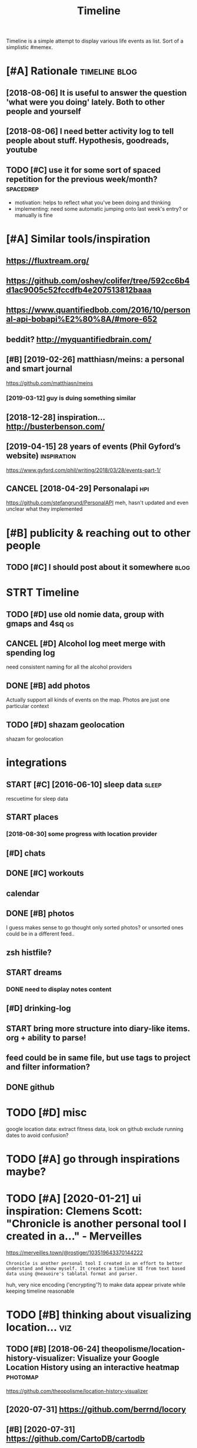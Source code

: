 #+TITLE: Timeline
#+filetags: timeline

Timeline is a simple attempt to display various life events as list. Sort of a simplistic #memex.

* [#A] Rationale                                              :timeline:blog:
:PROPERTIES:
:ID:       rtnl
:END:
** [2018-08-06] It is useful to answer the question 'what were you doing' lately. Both to other people and yourself
:PROPERTIES:
:ID:       mntssfltnswrthqstnwhtwrydngltlybthtthrpplndyrslf
:END:

** [2018-08-06] I need better activity log to tell people about stuff. Hypothesis, goodreads, youtube
:PROPERTIES:
:ID:       mnndbttrctvtylgttllpplbtstffhypthssgdrdsytb
:END:

** TODO [#C] use it for some sort of spaced repetition for the previous week/month? :spacedrep:
:PROPERTIES:
:CREATED:  [2018-10-02]
:ID:       stfrsmsrtfspcdrpttnfrthprvswkmnth
:END:
- motivation: helps to reflect what you've been doing and thinking
- implementing: need some automatic jumping onto last week's entry? or manually is fine


* [#A] Similar tools/inspiration
:PROPERTIES:
:ID:       smlrtlsnsprtn
:END:
** https://fluxtream.org/
:PROPERTIES:
:ID:       sflxtrmrg
:END:
** https://github.com/oshev/colifer/tree/592cc6b4d1ac9005c52fccdfb4e207513812baaa
:PROPERTIES:
:ID:       sgthbcmshvclfrtrccbdccfccdfbb
:END:
** https://www.quantifiedbob.com/2016/10/personal-api-bobapi%E2%80%8A/#more-652
:PROPERTIES:
:ID:       swwwqntfdbbcmprsnlpbbpmr
:END:
** beddit? http://myquantifiedbrain.com/
:PROPERTIES:
:ID:       bddtmyqntfdbrncm
:END:
** [#B] [2019-02-26] matthiasn/meins: a personal and smart journal
:PROPERTIES:
:ID:       tmtthsnmnsprsnlndsmrtjrnl
:END:
https://github.com/matthiasn/meins
*** [2019-03-12] guy is duing something similar
:PROPERTIES:
:ID:       tgysdngsmthngsmlr
:END:
** [2018-12-28] inspiration... http://busterbenson.com/
:PROPERTIES:
:ID:       frnsprtnbstrbnsncm
:END:

** [2019-04-15] 28 years of events (Phil Gyford’s website)      :inspiration:
:PROPERTIES:
:ID:       mnyrsfvntsphlgyfrdswbst
:END:
https://www.gyford.com/phil/writing/2018/03/28/events-part-1/
** CANCEL [2018-04-29] Personalapi                                      :hpi:
:PROPERTIES:
:ID:       snprsnlp
:END:
https://github.com/stefangrund/PersonalAPI
meh, hasn't updated and even unclear what they implemented


* [#B] publicity & reaching out to other people
:PROPERTIES:
:ID:       pblctyrchngttthrppl
:END:
** TODO [#C] I should post about it somewhere                          :blog:
:PROPERTIES:
:ID:       shldpstbttsmwhr
:END:

* STRT Timeline
:PROPERTIES:
:ID:       tmln
:END:
** TODO [#D] use old nomie data, group with gmaps and 4sq                :qs:
:PROPERTIES:
:ID:       sldnmdtgrpwthgmpsndsq
:END:
:PROPERTIES:
CREATED: [2018-01-16]
:END:

** CANCEL [#D] Alcohol log meet merge with spending log
:PROPERTIES:
:CREATED:  [2018-01-19]
:ID:       lchllgmtmrgwthspndnglg
:END:
need consistent naming for all the alcohol providers

** DONE [#B] add photos
:PROPERTIES:
:CREATED:  [2018-04-26]
:ID:       ddphts
:END:
Actually support all kinds of events on the map. Photos are just one particular context

** TODO [#D] shazam geolocation
:PROPERTIES:
:ID:       shzmglctn
:END:
shazam for geolocation

* integrations
:PROPERTIES:
:ID:       ntgrtns
:END:
** START [#C] [2016-06-10]  sleep data                                :sleep:
:PROPERTIES:
:ID:       frslpdt
:END:
rescuetime for sleep data
** START places
:PROPERTIES:
:ID:       plcs
:END:
*** [2018-08-30] some progress with location provider
:PROPERTIES:
:ID:       thsmprgrsswthlctnprvdr
:END:
** [#D] chats
:PROPERTIES:
:ID:       chts
:END:
** DONE [#C] workouts
:PROPERTIES:
:ID:       wrkts
:END:
** calendar
:PROPERTIES:
:ID:       clndr
:END:
** DONE [#B] photos
:PROPERTIES:
:ID:       phts
:END:
I guess makes sense to go thought only sorted photos? or unsorted ones could be in a different feed..
** zsh histfile?
:PROPERTIES:
:ID:       zshhstfl
:END:
** START dreams
:PROPERTIES:
:ID:       drms
:END:
*** DONE need to display notes content
:PROPERTIES:
:ID:       ndtdsplyntscntnt
:END:
** [#D] drinking-log
:PROPERTIES:
:ID:       drnknglg
:END:
** START bring more structure into diary-like items. org + ability to parse!
:PROPERTIES:
:ID:       brngmrstrctrntdrylktmsrgbltytprs
:END:
** feed could be in same file, but use tags to project and filter information?
:PROPERTIES:
:ID:       fdcldbnsmflbtstgstprjctndfltrnfrmtn
:END:
** DONE github
:PROPERTIES:
:ID:       gthb
:END:
* TODO [#D] misc
:PROPERTIES:
:ID:       msc
:END:
google location data: extract fitness data, look on github
exclude running dates to avoid confusion?

* TODO [#A] go through inspirations maybe?
:PROPERTIES:
:CREATED:  [2019-04-04]
:ID:       gthrghnsprtnsmyb
:END:

* TODO [#A] [2020-01-21] ui inspiration: Clemens Scott: "Chronicle is another personal tool I created in a…" - Merveilles
:PROPERTIES:
:ID:       tnsprtnclmnsscttchrnclsnthrprsnltlcrtdnmrvlls
:END:
https://merveilles.town/@rostiger/103519643370144222
: Chronicle is another personal tool I created in an effort to better understand and know myself. It creates a timeline UI from text based data using @neauoire's tablatal format and parser.

huh, very nice encoding ('encrypting'?) to make data appear private while keeping timeline reasonable
* TODO [#B] thinking about visualizing location...                      :viz:
:PROPERTIES:
:ID:       thnkngbtvslznglctn
:END:
** TODO [#B] [2018-06-24] theopolisme/location-history-visualizer: Visualize your Google Location History using an interactive heatmap :photomap:
:PROPERTIES:
:ID:       snthplsmlctnhstryvslzrvslgllctnhstrysngnntrctvhtmp
:END:
https://github.com/theopolisme/location-history-visualizer
** [2020-07-31] https://github.com/berrnd/locory
:PROPERTIES:
:ID:       frsgthbcmbrrndlcry
:END:
** [#B] [2020-07-31] https://github.com/CartoDB/cartodb
:PROPERTIES:
:ID:       frsgthbcmcrtdbcrtdb
:END:
** [2020-07-31] https://github.com/OpenGeoscience/geojs
:PROPERTIES:
:ID:       frsgthbcmpngscncgjs
:END:

* TODO [#B] need different layers or something. e.g. display location/music/rescuetime in parallel
:PROPERTIES:
:CREATED:  [2018-10-01]
:ID:       nddffrntlyrsrsmthnggdsplylctnmscrsctmnprlll
:END:
* START [#B] add promnesia as source                              :promnesia:
:PROPERTIES:
:CREATED:  [2018-10-02]
:ID:       ddprmnsssrc
:END:
** [2019-04-04] need to be careful so I don't overlap with existing timeline entries
:PROPERTIES:
:ID:       thndtbcrflsdntvrlpwthxstngtmlnntrs
:END:
* TODO [#B] hmm, for location maybe I should use something custom? Even sort of offline is fine, upload coordinates when you are charging or wifi connected?
:PROPERTIES:
:CREATED:  [2018-10-05]
:ID:       hmmfrlctnmybshldssmthngcsrdntswhnyrchrgngrwfcnnctd
:END:
** TODO open source location tracker                               :location:
:PROPERTIES:
:CREATED:  [2018-10-13]
:ID:       pnsrclctntrckr
:END:
then I could disable the google one. I'd own the data and be able to receive it continuously
* TODO [#B] Mark events as public?                                  :privacy:
:PROPERTIES:
:CREATED:  [2018-10-16]
:ID:       mrkvntsspblc
:END:
** TODO maybe, for that would be useful to have a backend?
:PROPERTIES:
:ID:       mybfrthtwldbsflthvbcknd
:END:
** [2019-04-03] hm. maybe instead, separate public timeline (which won't have workouts for instance) and private one?
:PROPERTIES:
:ID:       wdhmmybnstdsprtpblctmlnwhhwnthvwrktsfrnstncndprvtn
:END:

* TODO [#B] treat commits with same message and date as same? At least visual indication that they are 'merged'
:PROPERTIES:
:CREATED:  [2019-07-04]
:ID:       trtcmmtswthsmmssgnddtssmtlstvslndctnthtthyrmrgd
:END:
* TODO [#B] [2019-08-22] Pagination strategies with PouchDB           :infra:
:PROPERTIES:
:ID:       thpgntnstrtgswthpchdb
:END:
https://pouchdb.com/2014/04/14/pagination-strategies-with-pouchdb.html

* TODO [#B] https://merveilles.town/@rostiger/103519643370144222 very nice dynamic timeline for the UI!! :inspiration:
:PROPERTIES:
:CREATED:  [2020-01-21]
:ID:       smrvllstwnrstgrvryncdynmctmlnfrth
:END:

* [#B] [2020-02-10] mholt/timeliner: All your digital life on a single timeline, stored locally
:PROPERTIES:
:ID:       mnmhlttmlnrllyrdgtllfnsngltmlnstrdlclly
:END:
https://github.com/mholt/timeliner
* [#B] [2019-12-02] Ask HN: What's is the state of the art of lifelogging? | Hacker News :lifelogging:
:PROPERTIES:
:ID:       mnskhnwhtssthsttfthrtflflggnghckrnws
:END:
https://news.ycombinator.com/item?id=21268588
: Where can I find more about the state-of-the-art in lifelogging, self tracking, quantified self, activity detection,
* TODO [#B] [2020-05-08] [[https://news.ycombinator.com/item?id=23101869#23113061][Show HN: Interface for all digital aspects of my life | Hacker News]] :hpi:
:PROPERTIES:
:ID:       frsnwsycmbntrcmtmdshwhnntfrlldgtlspctsfmylfhckrnws
:END:
: Kudos - this looks like a great project and is fully usable now.
: I have a similar project, DL, that's unfinished. Mine revolves around using a custom API in both Rust and REST to aggregate all my digital life events using ActivityStreams 2.0 and extensions to that, in a manner that is decentralized and ranked/categorized through machine learning. I am still working on it and releasing it Open Source is one of this year's goals.
: My motivation is that the amount of information I receive from Twitter,Mastodon,Facebook,Reddit,HN,various Stack exchanges,blog postings,etc. has gotten to the point where it's too easy to miss things.
: Jeremie Miller, one of the creators of XMPP, had something similar revolving around the Telehash protocol. As far as I can tell, that effort is discontinued, or at least no longer Open Source.
* TODO [#B] [2020-05-30] [[https://github.com/chr15m/ntpl][chr15m/ntpl: Python lib to modify & render HTML.]]
:PROPERTIES:
:ID:       stsgthbcmchrmntplchrmntplpythnlbtmdfyrndrhtml
:END:
* [#B] [2018-11-07] jasonrudolph/stratify: Rails + MongoDB app for building a consolidated timeline of your data from disparate sources (e.g., Twitter, GitHub, Foursquare, etc.)
:PROPERTIES:
:ID:       wdjsnrdlphstrtfyrlsmngdbpsprtsrcsgtwttrgthbfrsqrtc
:END:
https://github.com/jasonrudolph/stratify
* TODO [#B] highlight personal notes as some really distinctive colour
:PROPERTIES:
:CREATED:  [2019-12-31]
:ID:       hghlghtprsnlntsssmrllydstnctvclr
:END:
* START [#C] topcoder and codeforces stats
:PROPERTIES:
:CREATED:  [2019-02-02]
:ID:       tpcdrndcdfrcsstts
:END:
** [2019-04-04] http get https://api.topcoder.com/v3/members/karlicos/stats/history
:PROPERTIES:
:ID:       thgtsptpcdrcmvmmbrskrlcssttshstry
:END:
** [2019-04-04] http get 'https://codeforces.com/api/user.rating?handle=gerasimovd'
:PROPERTIES:
:ID:       thgtscdfrcscmpsrrtnghndlgrsmvd
:END:
http get 'https://codeforces.com/api/contest.list' | pp_json > contests-20190404.json
* START [#C] direct link to the org note (e.g. if I want to edit it)
:PROPERTIES:
:CREATED:  [2018-08-26]
:ID:       drctlnktthrgntgfwnttdtt
:END:
mimemacs?
TODO hmmm, is it even possible to match
I guess anchoring by datetime is gonna work.. although not very reliable

org-link-search-must-match-exact-headline.

so, use OPSQ file:whatever.org::text blah CLSQ

could implement in my org provider...

* TODO [#C] split by sleeps rather than calendar days?                :sleep:
:PROPERTIES:
:CREATED:  [2018-10-27]
:ID:       spltbyslpsrthrthnclndrdys
:END:
* START [#C] quite slow on android... maybe worth rendering separate timelines too..
:PROPERTIES:
:CREATED:  [2018-09-17]
:ID:       qtslwnndrdmybwrthrndrngsprttmlnst
:END:
ok, for now splitting by year is probably ok
* START [#C] Kindle notes should def be part of timeline                :hpi:
:PROPERTIES:
:CREATED:  [2018-08-29]
:ID:       kndlntsshlddfbprtftmln
:END:
I guess just use zim books directory for annotations??
maybe the org provider should support directories.
ok, needs fuzzy matching dates (e.g. Added on Thursday, May 31, 2018 2:04:36 AM)


* [#C] Try rewriting rules, if two entries match, error
:PROPERTIES:
:CREATED:  [2018-02-02]
:ID:       tryrwrtngrlsftwntrsmtchrrr
:END:

* TODO [#C] Matcher where date is available, compare directly
:PROPERTIES:
:CREATED:  [2018-02-02]
:ID:       mtchrwhrdtsvlblcmprdrctly
:END:

* [#C] button for quick add (capture) a memory from any event (add source reference or something too) :lifelogging:
:PROPERTIES:
:CREATED:  [2018-08-18]
:ID:       bttnfrqckddcptrmmryfrmnyvntddsrcrfrncrsmthngt
:END:
* TODO [#C] maybe, created org todos?
:PROPERTIES:
:CREATED:  [2018-08-27]
:ID:       mybcrtdrgtds
:END:

* START [#C] support notes without time? e.g. if we received date instead of datetime. or map to a certain time? ...
:PROPERTIES:
:CREATED:  [2018-08-30]
:ID:       spprtntswthttmgfwrcvddtnstdfdttmrmptcrtntm
:END:
* START [#C] hmm, could try mounting takeout zip? and remount when later available (maybe even inotify) https://bitbucket.org/agalanin/fuse-zip
:PROPERTIES:
:CREATED:  [2018-08-28]
:ID:       hmmcldtrymntngtktzpndrmntybvnntfysbtbcktrgglnnfszp
:END:
* [#C] jakubroztocil/geotagger: Geotag your photos from GPS-less cameras with your phone's location history data :photomap:
:PROPERTIES:
:ID:       jkbrztclgtggrgtgyrphtsfrmscmrswthyrphnslctnhstrydt
:END:
* TODO [#C] send error email about missing providers and that sort of major errors. maybe occasionally??
:PROPERTIES:
:CREATED:  [2018-09-13]
:ID:       sndrrrmlbtmssngprvdrsndthtsrtfmjrrrrsmybccsnlly
:END:
* TODO [#C] Mark cinema with tag and cinema visits specifically
:PROPERTIES:
:CREATED:  [2018-09-08]
:ID:       mrkcnmwthtgndcnmvstsspcfclly
:END:

* START [#C] feedly
:PROPERTIES:
:CREATED:  [2018-10-02]
:ID:       fdly
:END:
- State "START"      from "TODO"       [2019-04-17]
https://developer.feedly.com/v3/subscriptions/ -- that could def be useful
https://developer.feedly.com/v3/markers/#mark-one-or-multiple-articles-as-saved that too
** [2019-04-04] unclear from the API if it's possible to extract when something was read
:PROPERTIES:
:ID:       thnclrfrmthpftspssbltxtrctwhnsmthngwsrd
:END:
* START [#C] most important things are: geo location, coding commits/activity, meals eaten, exercise
:PROPERTIES:
:CREATED:  [2018-06-28]
:ID:       mstmprtntthngsrglctncdngcmmtsctvtymlstnxrcs
:END:

* TODO [#C] asign 'importance' (to tags, but maybe compute it based on keywords etc), then make text bold depending on importance?
:PROPERTIES:
:CREATED:  [2018-10-02]
:ID:       sgnmprtncttgsbtmybcmpttbscthnmktxtblddpndngnmprtnc
:END:
* TODO [#C] 'Saved' from google Takeout                         :takeout:hpi:
:PROPERTIES:
:CREATED:  [2018-10-06]
:ID:       svdfrmggltkt
:END:
* START [#C] Track reddit subscriptions. Wonder if they are somewhere historically in api?? :reddit:hpi:
:PROPERTIES:
:CREATED:  [2018-08-30]
:ID:       trckrddtsbscrptnswndrfthyrsmwhrhstrcllynp
:END:
* TODO [#C] programming contests, e.g. codeforces and topcoder
:PROPERTIES:
:CREATED:  [2018-10-22]
:ID:       prgrmmngcntstsgcdfrcsndtpcdr
:END:
* TODO [#C] tracking 'watch later' is quite useful...           :takeout:hpi:
:PROPERTIES:
:CREATED:  [2019-02-01]
:ID:       trckngwtchltrsqtsfl
:END:
* TODO [#C] memrise from backup                                         :hpi:
:PROPERTIES:
:CREATED:  [2019-02-10]
:ID:       mmrsfrmbckp
:END:
* TODO [#C] web cam in front of monitor so I could see when I'm paying attention to the monitor? :lifelogging:
:PROPERTIES:
:CREATED:  [2019-02-23]
:ID:       wbcmnfrntfmntrscldswhnmpyngttntntthmntr
:END:
* TODO [#C] old takeouts got some keep history                  :takeout:hpi:
:PROPERTIES:
:CREATED:  [2019-02-26]
:ID:       ldtktsgtsmkphstry
:END:
* TODO [#C] run against github backup, so commits provider doesn't get confused by missing ones?
:PROPERTIES:
:CREATED:  [2019-02-23]
:ID:       rngnstgthbbckpscmmtsprvdrdsntgtcnfsdbymssngns
:END:
* TODO [#C] actually MyActivity got A LOT of data               :takeout:hpi:
:PROPERTIES:
:CREATED:  [2019-02-26]
:ID:       ctllymyctvtygtltfdt
:END:
* START [#C] Split by quarters? Or find Android optimization tips
:PROPERTIES:
:CREATED:  [2019-04-03]
:ID:       spltbyqrtrsrfndndrdptmztntps
:END:
* TODO [#C] multiple dream tags??
:PROPERTIES:
:CREATED:  [2019-04-04]
:ID:       mltpldrmtgs
:END:
* TODO [#C] [2019-03-28] [[https://reddit.com/r/selfhosted/comments/b42all/timeliner_is_a_personal_data_aggregation_utility/][Timeliner is a personal data aggregation utility. It collects all your digital things from pretty much anywhere and stores them on your own computer, indexes them, and projects them onto a single, unified timeline.]] /r/selfhosted :inspiration:
:PROPERTIES:
:ID:       thsrddtcmrslfhstdcmmntsblsthmntsnglnfdtmlnrslfhstd
:END:

* TODO [#C] need plot for items for each provider so it's easy to track broken shit
:PROPERTIES:
:CREATED:  [2019-06-14]
:ID:       ndpltfrtmsfrchprvdrstssyttrckbrknsht
:END:
* TODO [#C] google assistant interactions from takeout          :takeout:hpi:
:PROPERTIES:
:CREATED:  [2019-06-11]
:ID:       gglssstntntrctnsfrmtkt
:END:

* TODO [#C] hmm. if I don't keep the entry before change, I don't get a reliable timestamp... :hpi:reddit:
:PROPERTIES:
:CREATED:  [2019-06-17]
:ID:       hmmfdntkpthntrybfrchngdntgtrlbltmstmp
:END:
* START [#C] trying to speed up static html
:PROPERTIES:
:CREATED:  [2019-07-06]
:ID:       tryngtspdpsttchtml
:END:
** [2019-07-06] so layout step takes about 6 seconds on my desktop
:PROPERTIES:
:ID:       stslytstptksbtscndsnmydsktp
:END:
disabling CSS didn't change anything
err, trying to remove tags made it twice as slow... wtf??
* [#C] [2019-04-19] How I Tracked a Year in Time and What It Meant - Minding the Borderlands :qs:inspiration:
:PROPERTIES:
:ID:       frhwtrckdyrntmndwhttmntmndngthbrdrlnds
:END:
http://www.markwk.com/2016/01/a-year-of-time-tracking-2015.html

* [#C] [2019-08-18] PouchDB, the JavaScript Database that Syncs!      :infra:
:PROPERTIES:
:ID:       snpchdbthjvscrptdtbsthtsyncs
:END:
https://pouchdb.com/
: The Database that Syncs!
: PouchDB is an open-source JavaScript database inspired by Apache CouchDB that is designed to run well within the browser.
: PouchDB was created to help web developers build applications that work as well offline as they do online.
: It enables applications to store data locally while offline, then synchronize it with CouchDB and compatible servers when the application is back online, keeping the user's data in sync no matter where they next login.
** START [2019-08-18] hmm. could use for timeline? If it keeps items in database, then I can just rely on it and implement pagination?
:PROPERTIES:
:ID:       snhmmcldsfrtmlnftkpstmsndhncnjstrlyntndmplmntpgntn
:END:
* TODO [#C] hmm maybe I want feedly logs in timeline and promnesia?     :hpi:
:PROPERTIES:
:ID:       hmmmybwntfdlylgsntmlnndprmns
:END:
* TODO [#C] make entry background dependent on time of day?
:PROPERTIES:
:CREATED:  [2019-07-15]
:ID:       mkntrybckgrnddpndntntmfdy
:END:
* TODO [#C] Better search, def need proper indexing...                :memex:
:PROPERTIES:
:CREATED:  [2019-08-21]
:ID:       bttrsrchdfndprprndxng
:END:

* START [#C] [2019-08-18] API Reference                               :infra:
:PROPERTIES:
:ID:       snprfrnc
:END:
https://pouchdb.com/api.html
: Notes: For pagination, options.limit and options.skip are also available, but the same performance concerns as in CouchDB apply. Use the startkey/endkey pattern instead.
* TODO [#C] bundle pouchdb with static timeline
:PROPERTIES:
:CREATED:  [2019-08-28]
:ID:       bndlpchdbwthsttctmln
:END:
* [#C] [2019-04-15] Describing events in code (Phil Gyford’s website)
:PROPERTIES:
:ID:       mndscrbngvntsncdphlgyfrdswbst
:END:
https://www.gyford.com/phil/writing/2018/03/28/events-part-2/
** [2019-08-09] about the model he uses for events, nothing too enlightening..
:PROPERTIES:
:ID:       frbtthmdlhssfrvntsnthngtnlghtnng
:END:

* TODO [#C] [2019-09-06] hood.ie intro                                :infra:
:PROPERTIES:
:ID:       frhdntr
:END:
http://hood.ie/intro/
: Welcome to Hoodie!
: Hoodie enables you to express yourself through technology by making web application development very fast, easy and accessible.
** TODO [#C] [2019-09-06] hood.ie intro
:PROPERTIES:
:ID:       frhdntr
:END:
http://hood.ie/intro/
: Hoodie is a noBackend technology — it's there for making the lives of frontend developers easier by abstracting away the backend and keeping you from worrying about backends. It gives you Dreamcode: a simple, easy-to-learn-and-implement frontend API built into it. Hoodie is also Offline First, which means that your app users’ data is stored locally by default so your Hoodie-based apps are accessible and usable anytime, independent from your users’ internet connection.
: 
: “What’s fun about programming? It’s problem solving, keeping in your head what’s actually going on in the machine, and being very, very accurate, because the machine does exactly what you tell it to do, even if it’s not what you meant.”
: — Mary Lee Berners-Lee

* TODO [#C] Gordon Bell and The Epic Quest to Digitalize Everything - Mark Koester :qs:
:PROPERTIES:
:CREATED:  [2019-10-03]
:ID:       grdnbllndthpcqsttdgtlzvrythngmrkkstr
:END:

http://www.markwk.com/most-digitalized-life-ever.html

Some highlights for the other attempt to build something similar to timeline

* TODO [#C] [2019-08-18] quangv/awesome-couchdb: CouchDB - curated meta resources & best practices list
:PROPERTIES:
:ID:       snqngvwsmcchdbcchdbcrtdmtrsrcsbstprctcslst
:END:
https://github.com/quangv/awesome-couchdb#readme

* TODO [#C] ui: https://merveilles.town/@rostiger/103534349279790297
:PROPERTIES:
:CREATED:  [2020-01-23]
:ID:       smrvllstwnrstgr
:END:

* TODO [#C] [2020-01-05] ejplatform/hyperpython: A small DSL to write HTML in Python. :python:html:
:PROPERTIES:
:ID:       snjpltfrmhyprpythnsmlldsltwrthtmlnpythn
:END:
https://github.com/ejplatform/hyperpython
: Hyperpython
: Hyperpython is a Python interpretation of Hyperscript. If you are not familiar with Hyperscript, think of it as a pure Javascript alternative to JSX.
* [#C] [2019-08-28] pouchdb-browser - npm
:PROPERTIES:
:ID:       wdpchdbbrwsrnpm
:END:
https://www.npmjs.com/package/pouchdb-browser
* TODO [#C] [2019-12-26] awesome-selfhosted/awesome-selfhosted: A list of Free Software network services and web applications which can be hosted locally. Selfhosting is the process of hosting and managing applications instead of renting from Software-as-a-Service providers :spreadsheet:
:PROPERTIES:
:ID:       thwsmslfhstdwsmslfhstdlstfrntngfrmsftwrssrvcprvdrs
:END:
https://github.com/awesome-selfhosted/awesome-selfhosted
: Office Suites

could use spreadsheets for that?
* TODO [#C] [2019-12-04] ben VOTE goldacre on Twitter: "Oh wow long term follow up cohorts with contemporaneous data to identify recall bias are a beautiful thing https://t.co/3QN5JXqaeA" / Twitter
:PROPERTIES:
:ID:       wdbnvtgldcrntwttrhwwlngtrlbsrbtflthngstcqnjxqtwttr
:END:
https://twitter.com/bengoldacre/status/1202328740623241218
: Oh wow long term follow up cohorts with contemporaneous data to identify recall bias are a beautiful thing
* TODO [#C] ipython history? it's got session times                     :hpi:
:PROPERTIES:
:CREATED:  [2020-06-04]
:ID:       pythnhstrytsgtsssntms
:END:
* [#C] [2019-01-17] Effective Use of Arbtt                            :arbtt:
:PROPERTIES:
:ID:       thffctvsfrbtt
:END:
http://arbtt.nomeata.de/doc/users_guide/effective-use.html
figure out if you need to refine rules?
* TODO [#C] make sure it handles comments (post about music theory for nerds) :hypothesis:
:PROPERTIES:
:CREATED:  [2019-01-23]
:ID:       mksrthndlscmmntspstbtmscthryfrnrds
:END:
* TODO [#C] seemingly broken org-mode rendering..
:PROPERTIES:
:CREATED:  [2019-12-31]
:ID:       smnglybrknrgmdrndrng
:END:
e.g. see Наверное все относительно нормально, значит
* TODO [#C] kobo: really need to collapse stuff...
:PROPERTIES:
:CREATED:  [2019-12-31]
:ID:       kbrllyndtcllpsstff
:END:
* TODO [#C] could also be more hierarchical? e.g. github -> promnesia -> ....
:PROPERTIES:
:CREATED:  [2020-05-03]
:ID:       cldlsbmrhrrchclggthbprmns
:END:
* TODO [#C] error could be a special entry type?                     :errors:
:PROPERTIES:
:CREATED:  [2020-05-03]
:ID:       rrrcldbspclntrytyp
:END:
* TODO [#D] Also projected timeline
:PROPERTIES:
:CREATED:  [2018-05-18]
:ID:       lsprjctdtmln
:END:

Planned meals, holidays etc

* TODO [#D] fb archive                                                  :hpi:
:PROPERTIES:
:CREATED:  [2018-09-19]
:ID:       fbrchv
:END:
* TODO [#D] merge typing logs into timeline?                            :hpi:
:PROPERTIES:
:ID:       mrgtypnglgsnttmln
:END:
* TODO [#D] all my vk comments?                                         :hpi:
:PROPERTIES:
:CREATED:  [2018-07-21]
:ID:       llmyvkcmmnts
:END:
* START [#D] integrate rescuetime into timeline. maybe get_activity_intervals or something? :hpi:
:PROPERTIES:
:ID:       ntgrtrsctmnttmlnmybgtctvtyntrvlsrsmthng
:END:
* START [#D] extract old sleep from jawbone (I must have files to parse it somewhere)
:PROPERTIES:
:CREATED:  [2018-09-16]
:ID:       xtrctldslpfrmjwbnmsthvflstprstsmwhr
:END:

- State "START"      from "TODO"       [2019-04-04]
* TODO [#D] old github events (looks like backup in /backups/github-feed doesn't have unexpanded events...) :hpi:
:PROPERTIES:
:CREATED:  [2018-09-28]
:ID:       ldgthbvntslkslkbckpnbckpsgthbfddsnthvnxpnddvnts
:END:
* TODO [#D] highlight my own tweets as opposed to rts
:PROPERTIES:
:CREATED:  [2018-10-12]
:ID:       hghlghtmywntwtssppsdtrts
:END:
* TODO [#D] track followed/unfollowed users. maybe in some form of weekly summary? actually could bind all unidentified events :hpi:twitter:
:PROPERTIES:
:CREATED:  [2018-10-03]
:ID:       trckfllwdnfllwdsrsmybnsmfryctllycldbndllndntfdvnts
:END:
* TODO [#D] future stuff -- render collapsed? or in the bottom.. for now will just error
:PROPERTIES:
:CREATED:  [2019-02-03]
:ID:       ftrstffrndrcllpsdrnthbttmfrnwwlljstrrr
:END:
* TODO [#D] hmm commits are gone somewhere...                           :hpi:
:PROPERTIES:
:CREATED:  [2019-03-24]
:ID:       hmmcmmtsrgnsmwhr
:END:
* TODO [#D] make sure it's deterministic apart from date (could verify that via diffing)
:PROPERTIES:
:CREATED:  [2018-11-10]
:ID:       mksrtsdtrmnstcprtfrmdtcldvrfythtvdffng
:END:
* [#D] [2018-11-27] GH Archive
:PROPERTIES:
:ID:       tghrchv
:END:
https://www.gharchive.org/

* TODO [#D] some sort of conservative changes checker for quick rerendering?
:PROPERTIES:
:CREATED:  [2019-02-03]
:ID:       smsrtfcnsrvtvchngschckrfrqckrrndrng
:END:
* TODO [#D] Steam gaming history??                                      :hpi:
:PROPERTIES:
:CREATED:  [2019-04-08]
:ID:       stmgmnghstry
:END:
** [2019-04-08] shit, doesn't look that it's accessible from api
:PROPERTIES:
:ID:       mnshtdsntlkthttsccssblfrmp
:END:
** [2021-01-14] doesn't look like there is any convenient GDPR either
:PROPERTIES:
:ID:       thdsntlklkthrsnycnvnntgdprthr
:END:
* TODO [#D] fix locations... they were gone for some reason, wonder if because of changes to group_by_cmp in kython
:PROPERTIES:
:CREATED:  [2019-04-23]
:ID:       fxlctnsthywrgnfrsmrsnwndrfbcsfchngstgrpbycmpnkythn
:END:
* TODO [#D] reddit processing takes quite a bit.. but I guess bleanser will optimize it :hpi:bleanser:reddit:
:PROPERTIES:
:CREATED:  [2019-05-01]
:ID:       rddtprcssngtksqtbtbtgssblnsrwllptmzt
:END:
* STRT [#D] hypothesis provider (and other annotation): collect changes over all backups? :dal:hpi:
:PROPERTIES:
:CREATED:  [2019-06-12]
:ID:       hypthssprvdrndthrnnttncllctchngsvrllbckps
:END:
e.g. you highlighted something, on second reading annotated it; on the next reading annotated more

* [#D] [2019-07-06] HTML Table Vs Pure CSS DIV: Which Loads Faster? - Web Development | Dream.In.Code :html:performance:
:PROPERTIES:
:ID:       sthtmltblvsprcssdvwhchldsfstrwbdvlpmntdrmncd
:END:
https://www.dreamincode.net/forums/topic/265384-html-table-vs-pure-css-div-which-loads-faster/
: However, you also need to take into account that tables can't begin rendering without being completely received, because the table width may change depending on what content is put in it. Additionally, you can't render the next row until the previous one is rendered (otherwise you will either go too large or too small - both cases will cause the page to look off).
* TODO [#D] use local bitbucket repos                                   :hpi:
:PROPERTIES:
:CREATED:  [2020-02-08]
:ID:       slclbtbcktrps
:END:
* https://exist.io/
:PROPERTIES:
:CREATED:  [2018-06-15]
:ID:       sxst
:END:
eh, it's quite primitive. could borrow some design ideas
* TODO could extract location from twitter geo? not sure.. :twitter:location:hpi:
:PROPERTIES:
:CREATED:  [2019-04-04]
:ID:       cldxtrctlctnfrmtwttrgntsr
:END:
* [2019-05-19] timeline.html
:PROPERTIES:
:ID:       sntmlnhtml
:END:
make repo name semibold? also link (could get from commits provider)
* [2019-05-19] timeline.html                                     :reddit:hpi:
:PROPERTIES:
:ID:       sntmlnhtml
:END:
todo shit this looks just plain wrong. I didn't do stuff on my phone at 1AM. right?
** [2019-05-24] mm. some reddit stuff..
:PROPERTIES:
:ID:       frmmsmrddtstff
:END:
* TODO sanity checks
:PROPERTIES:
:CREATED:  [2019-07-06]
:ID:       sntychcks
:END:
these look bad
: [WARNING timeline-checker 190423 20:45:48 sanity:137] eids-20190412.json vs eids-20190413.json: added    62, removed   113, shared 62419
: [ERROR timeline-checker 190423 20:45:48 sanity:141] Added   stats: {'commit': 13, 'emfit': 1, 'foursquare': 1, 'github': 12, 'hypothesis': 3, 'kobo': 27, 'workout': 5}
: [ERROR timeline-checker 190423 20:45:48 sanity:142] Removed stats: {'kobo': 27, 'location': 86}
* [2020-03-07] Josh: "Lined it up with my time-tracking data. Here's my…" - Merveilles :inspiration:
:PROPERTIES:
:ID:       stjshlndtpwthmytmtrckngdthrsmymrvlls
:END:
https://merveilles.town/@joshavanier/103301033112044431
* [2020-05-03] wtf?? are these because of 1000 saved items limits? :reddit:hpi:exports:
:PROPERTIES:
:ID:       snwtfrthsbcsfsvdtmslmts
:END:
: 22:31: unfavorited Calisthenics Exercise Library: Movement Breakdowns, Common Form Faults, and Variations with GIFs and Pictures! reddit
: 22:31: favorited "Org-mode database" and linking / searching text reddit
: 05:51: unfavorited Are we expecting to have a symmetry breaking of the electromagnetic force in the future? reddit
: 05:51: unfavorited What exactly is explicit symmetry breaking? And what are some examples? reddit
: 05:51: favorited My thoughts on text editors, and why I think that Emacs is best of them all reddit
: 05:51: favorited Weekly tips/trick/etc/ thread reddit
: Thu 2020-04-30
: 22:21: unfavorited Bring your child to work day. reddit
: 22:21: unfavorited A train managing expectations reddit
: 22:21: unfavorited The Reverse Plank is one of the most underestimated bodyweight strength exercises: everything you need to know about the RP, including its great benefits reddit
: 22:21: unfavorited Are we expecting to have a symmetry breaking of the electromagnetic force in the future? reddit
: 22:21: unfavorited Keto Ramen: Shirataki noodles, Japanese meatballs, softboiled eggs, and homemade bone broth reddit
: 22:21: unfavorited Selfhosted music player/Spotify reddit
: 22:21: favorited ANN: org-special-block-extras is now on MELPA reddit
* [2020-06-30] [[https://github.com/mholt/timeliner][mholt/timeliner: All your digital life on a single timeline, stored locally]]
:PROPERTIES:
:ID:       tsgthbcmmhlttmlnrmhlttmlnrdgtllfnsngltmlnstrdlclly
:END:

* DONE [#B] Some tool to check extracted entries to make sure they their count increases
:PROPERTIES:
:CREATED:  [2018-09-28]
:ID:       smtltchckxtrctdntrstmksrthythrcntncrss
:END:
using ids; will compare them occasionally? ensure they are increasing as sets...
ok, the comparison tool is probably gonna be generic?

* DONE [#C] huh, I'm a bit stupid. just mirror original dir structure and serve static resized files???
:PROPERTIES:
:CREATED:  [2018-10-19]
:ID:       hhmbtstpdjstmrrrrgnldrstrctrndsrvsttcrszdfls
:END:
* [#C] [2020-05-25] [[https://twitter.com/azlenelza/status/1264956508774649859][(1) Azlen Elza on Twitter: "Conversations are recorded and visualized based off who hears who, by selecting one person's track of messages you can see highlighted who they were within hearing range with at the time Visualizing three properties: time, message length, and proximity https://t.co/uruYyg9ip8" / Twitter]]
:PROPERTIES:
:ID:       mnstwttrcmzlnlzsttszlnlznngthndprxmtystcryygptwttr
:END:
: Visualizing three properties: time, message length, and proximity
* [#C] [2019-01-14] Robin Weis                     :qs:dashboard:inspiration:
:PROPERTIES:
:ID:       mnrbnws
:END:
http://robinwe.is/
** [2019-04-06] nice visualitions as colored strips. also some cool dating visualisations
:PROPERTIES:
:ID:       stncvsltnssclrdstrpslssmcldtngvslstns
:END:

* TODO [#C] could expose public timeline just without timestamps? :lifelogging:
:PROPERTIES:
:CREATED:  [2019-12-06]
:ID:       cldxpspblctmlnjstwthttmstmps
:END:
* TODO [#B] each measurement/data provider is a coordinate   :memex:think:qs:
:PROPERTIES:
:CREATED:  [2020-09-11]
:ID:       chmsrmntdtprvdrscrdnt
:END:
for example
- geo (2 dimensions)
- temperature
- hr
- etc
- time
Overview a 2D projection, select some subset, then view again from other projections
could do for a cool interface
* TODO [#C] use searchhistory table from Firefox?             :hpi:promnesia:
:PROPERTIES:
:CREATED:  [2020-09-05]
:ID:       ssrchhstrytblfrmfrfx
:END:
* TODO [#B] photo gallery, when I list pictures it also jumps in the location dashboard. ideally, I could do it in the file manager... not sure how though
:PROPERTIES:
:CREATED:  [2020-09-04]
:ID:       phtgllrywhnlstpctrstlsjmpyclddtnthflmngrntsrhwthgh
:END:
* TODO [#C] Heatmap view for events                                   :memex:
:PROPERTIES:
:CREATED:  [2020-09-18]
:ID:       htmpvwfrvnts
:END:

Although it's kinda calendar?

* TODO [#C] shit. every time I rebase interactively, commit date changes??
:PROPERTIES:
:CREATED:  [2020-09-28]
:ID:       shtvrytmrbsntrctvlycmmtdtchngs
:END:
* TODO [#C] commits amend date also should contribute?                  :hpi:
:PROPERTIES:
:CREATED:  [2020-09-28]
:ID:       cmmtsmnddtlsshldcntrbt
:END:
* TODO old contests data?
:PROPERTIES:
:CREATED:  [2020-10-26]
:ID:       ldcntstsdt
:END:
- rosalind
* [2020-11-04] [[https://github.com/sorrycc/awesome-javascript#timeline][sorrycc/awesome-javascript: 🐢 A collection of awesome browser-side JavaScript libraries, resources and shiny things.]]
:PROPERTIES:
:ID:       wdsgthbcmsrryccwsmjvscrptcrptlbrrsrsrcsndshnythngs
:END:

* TODO could feed my tweets into memacs, then display agenda one year ago? :memex:
:PROPERTIES:
:CREATED:  [2020-12-06]
:ID:       cldfdmytwtsntmmcsthndsplygndnyrg
:END:
* TODO file timestamps?
:PROPERTIES:
:CREATED:  [2020-11-29]
:ID:       fltmstmps
:END:
e.g. various pdfs.. not sure if the dates would be dates they were saved, or original metadata?
plus, exclude periods when there are too many dates saved -- would probably mean they were overwritten by dropbox sync or something
* TODO run specific day with fzf                                      :memex:
:PROPERTIES:
:CREATED:  [2020-11-27]
:ID:       rnspcfcdywthfzf
:END:

* related                                     :hpi:travel:qs:memex:dashboard:
:PROPERTIES:
:ID:       rltd
:END:


* TODO [#C] local cache of dead urls, e.g. for timeline? might be an overkill though
:PROPERTIES:
:CREATED:  [2019-02-26]
:ID:       lclcchfddrlsgfrtmlnmghtbnvrkllthgh
:END:
* STRT [#D] Could import my 4sq stuff into maps.me?   :timeline:osm:photomap:
:PROPERTIES:
:CREATED:  [2018-06-01]
:ID:       cldmprtmysqstffntmpsm
:END:
https://umap.openstreetmap.fr/en/

eh, maps.me doesn't seem to have api for bookmarks...
** STRT actually yeah, maybe host google map with my custom layer? :selfhosted:
:PROPERTIES:
:ID:       ctllyyhmybhstgglmpwthmycstmlyr
:END:
maybe just borrow my static map and host it. could work pretty well.

** DONE hmmmm https://support.maps.me/hc/en-us/articles/207895029-How-to-import-bookmarks- -- can generate kmb file and copy it! try that!
:PROPERTIES:
:ID:       hmmmmsspprtmpsmhcnsrtclshkscngnrtkmbflndcpyttrytht
:END:
ok, kmb files are weird, but I could have a regular task to open maps.me app, remove old list of favs and create new one? also have a date in list so it would be easy to tell which one to remove
** TODO eh, screw automatic extraction, too complicated. have a special file and let it be in a spceicfic format.
:PROPERTIES:
:ID:       hscrwtmtcxtrctntcmplctdhvspclflndlttbnspccfcfrmt
:END:

* [#C] [2019-11-13] martijnvermaat/calmap: Calendar heatmaps from Pandas time series data
:PROPERTIES:
:ID:       wdmrtjnvrmtclmpclndrhtmpsfrmpndstmsrsdt
:END:
https://github.com/martijnvermaat/calmap
* DONE [#C] Kickball/awesome-selfhosted: This is a list of Free Software network services and web applications which can be hosted locally. Selfhosting is the process of locally hosting and managing applications instead of renting from SaaS providers. :timeline:
:PROPERTIES:
:ID:       kckbllwsmslfhstdthsslstffctnsnstdfrntngfrmssprvdrs
:END:
https://github.com/Kickball/awesome-selfhosted#photo-and-video-galleries

created [2018-10-03] 

need permalink support

** ok, lychee -- meh, too simplistic
:PROPERTIES:
:ID:       klychmhtsmplstc
:END:
php though

** piwigo -- recommended by few people... could actually be ok I suppose, has custom themes support
:PROPERTIES:
:ID:       pwgrcmmnddbyfwpplcldctllybksppshscstmthmsspprt
:END:
** chewereto -- a bit overloaded...
:PROPERTIES:
:ID:       chwrtbtvrldd
:END:
** photato -- ok nice got some access control and also indexes a specific folder directly
:PROPERTIES:
:ID:       phttkncgtsmccsscntrlndlsndxsspcfcfldrdrctly
:END:
** DONE sigal -- mm, pretty simplistic, could be good.
:PROPERTIES:
:ID:       sglmmprttysmplstccldbgd
:END:
* [2018-10-18] [[https://reddit.com/r/selfhosted/comments/9op2kn/photoprism_new_selfhosted_free_software_photo/e7vwj4i/][PhotoPrism: New self-hosted free software photo manager]] /r/selfhosted
:PROPERTIES:
:ID:       thsrddtcmrslfhstdcmmntspkstdfrsftwrphtmngrrslfhstd
:END:
: That is why I am sticking to Piwigo.
